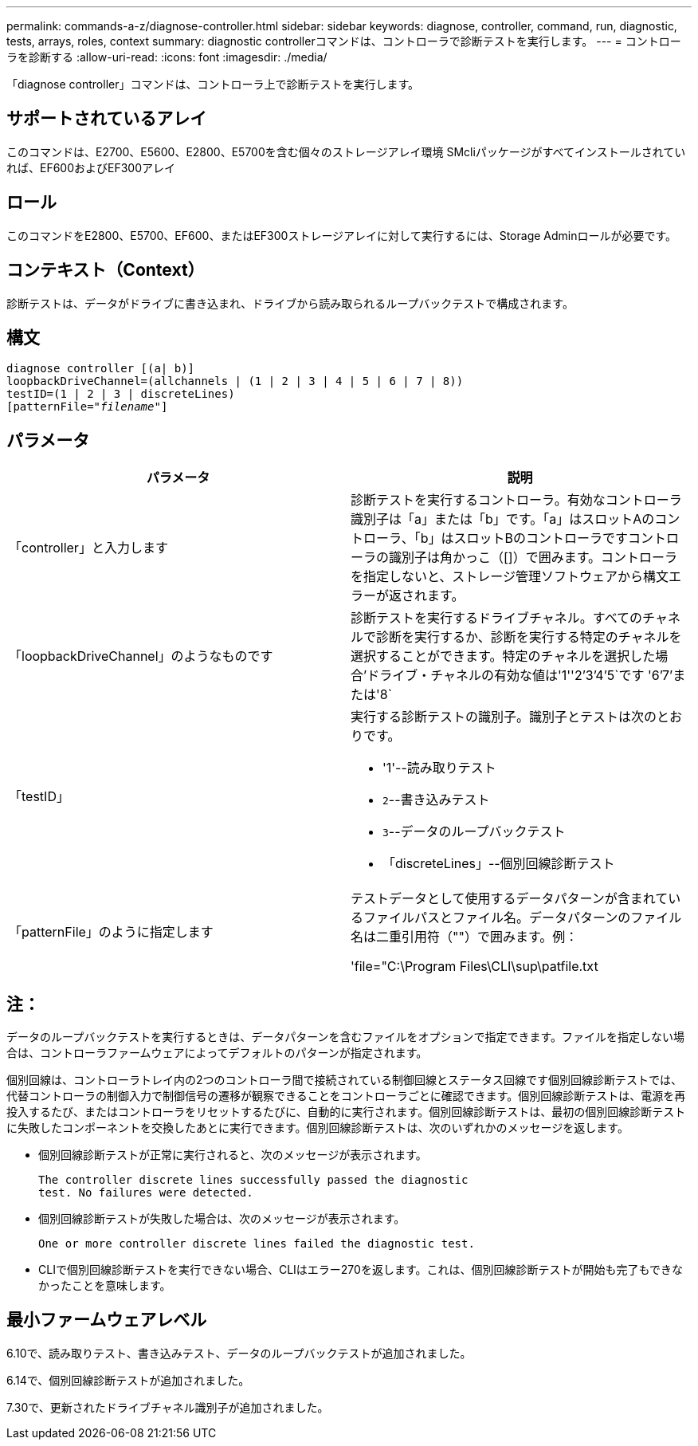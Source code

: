 ---
permalink: commands-a-z/diagnose-controller.html 
sidebar: sidebar 
keywords: diagnose, controller, command, run, diagnostic, tests, arrays, roles, context 
summary: diagnostic controllerコマンドは、コントローラで診断テストを実行します。 
---
= コントローラを診断する
:allow-uri-read: 
:icons: font
:imagesdir: ./media/


[role="lead"]
「diagnose controller」コマンドは、コントローラ上で診断テストを実行します。



== サポートされているアレイ

このコマンドは、E2700、E5600、E2800、E5700を含む個々のストレージアレイ環境 SMcliパッケージがすべてインストールされていれば、EF600およびEF300アレイ



== ロール

このコマンドをE2800、E5700、EF600、またはEF300ストレージアレイに対して実行するには、Storage Adminロールが必要です。



== コンテキスト（Context）

診断テストは、データがドライブに書き込まれ、ドライブから読み取られるループバックテストで構成されます。



== 構文

[listing, subs="+macros"]
----
diagnose controller [(a| b)]
loopbackDriveChannel=(allchannels | (1 | 2 | 3 | 4 | 5 | 6 | 7 | 8))
testID=(1 | 2 | 3 | discreteLines)
pass:quotes[[patternFile="_filename_"]]
----


== パラメータ

[cols="2*"]
|===
| パラメータ | 説明 


 a| 
「controller」と入力します
 a| 
診断テストを実行するコントローラ。有効なコントローラ識別子は「a」または「b」です。「a」はスロットAのコントローラ、「b」はスロットBのコントローラですコントローラの識別子は角かっこ（[]）で囲みます。コントローラを指定しないと、ストレージ管理ソフトウェアから構文エラーが返されます。



 a| 
「loopbackDriveChannel」のようなものです
 a| 
診断テストを実行するドライブチャネル。すべてのチャネルで診断を実行するか、診断を実行する特定のチャネルを選択することができます。特定のチャネルを選択した場合'ドライブ・チャネルの有効な値は'1''2`'3`'4`'5`です '6`'7`'または'8`



 a| 
「testID」
 a| 
実行する診断テストの識別子。識別子とテストは次のとおりです。

* '1'--読み取りテスト
* `2`--書き込みテスト
* `3`--データのループバックテスト
* 「discreteLines」--個別回線診断テスト




 a| 
「patternFile」のように指定します
 a| 
テストデータとして使用するデータパターンが含まれているファイルパスとファイル名。データパターンのファイル名は二重引用符（""）で囲みます。例：

'file="C:\Program Files\CLI\sup\patfile.txt

|===


== 注：

データのループバックテストを実行するときは、データパターンを含むファイルをオプションで指定できます。ファイルを指定しない場合は、コントローラファームウェアによってデフォルトのパターンが指定されます。

個別回線は、コントローラトレイ内の2つのコントローラ間で接続されている制御回線とステータス回線です個別回線診断テストでは、代替コントローラの制御入力で制御信号の遷移が観察できることをコントローラごとに確認できます。個別回線診断テストは、電源を再投入するたび、またはコントローラをリセットするたびに、自動的に実行されます。個別回線診断テストは、最初の個別回線診断テストに失敗したコンポーネントを交換したあとに実行できます。個別回線診断テストは、次のいずれかのメッセージを返します。

* 個別回線診断テストが正常に実行されると、次のメッセージが表示されます。
+
[listing]
----
The controller discrete lines successfully passed the diagnostic
test. No failures were detected.
----
* 個別回線診断テストが失敗した場合は、次のメッセージが表示されます。
+
[listing]
----
One or more controller discrete lines failed the diagnostic test.
----
* CLIで個別回線診断テストを実行できない場合、CLIはエラー270を返します。これは、個別回線診断テストが開始も完了もできなかったことを意味します。




== 最小ファームウェアレベル

6.10で、読み取りテスト、書き込みテスト、データのループバックテストが追加されました。

6.14で、個別回線診断テストが追加されました。

7.30で、更新されたドライブチャネル識別子が追加されました。
